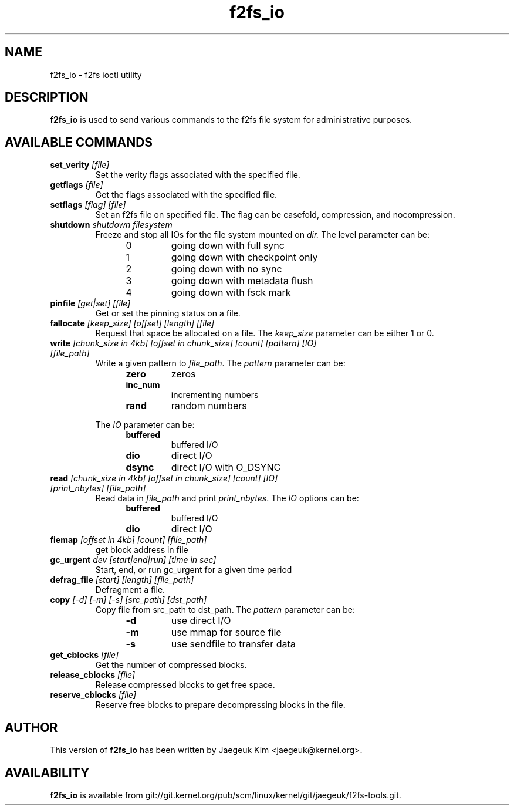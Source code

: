 .\" Generated by help2man 1.47.12.
.TH f2fs_io "8" "March 2020" "f2fs-tools" "System Administration Utilities"
.SH NAME
f2fs_io \- f2fs ioctl utility
.SH DESCRIPTION
.B f2fs_io
is used to send various commands to the f2fs file system for
administrative purposes.
.SH "AVAILABLE COMMANDS"
.TP
\fBset_verity\fR \fI[file]\fR
Set the verity flags associated with the specified file.
.TP
\fBgetflags\fR \fI[file]\fR
Get the flags associated with the specified file.
.TP
\fBsetflags\fR \fI[flag] [file]\fR
Set an f2fs file on specified file.  The flag can be casefold,
compression, and nocompression.
.TP
\fBshutdown\fR \fIshutdown filesystem\fR
Freeze and stop all IOs for the file system mounted on
.IR dir.
The level parameter can be:
.RS 1.2i
.TP
0
going down with full sync
.TP
1
going down with checkpoint only
.TP
2
going down with no sync
.TP
3
going down with metadata flush
.TP
4
going down with fsck mark
.RE
.TP
\fBpinfile\fR \fI[get|set] [file]\fR
Get or set the pinning status on a file.
.TP
\fBfallocate\fR \fI[keep_size] [offset] [length] [file]\fR
Request that space be allocated on a file.  The
.I keep_size
parameter can be either 1 or 0.
.TP
\fBwrite\fR \fI[chunk_size in 4kb] [offset in chunk_size] [count] [pattern] [IO] [file_path]\fR
Write a given pattern to
.IR file_path .
The
.I pattern
parameter can be:
.RS 1.2in
.TP
.B zero
zeros
.TP
.B inc_num
incrementing numbers
.TP
.B rand
random numbers
.RE
.IP
The
.I IO
parameter can be:
.RS 1.2in
.TP
.B buffered
buffered I/O
.TP
.B dio
direct I/O
.TP
.B dsync
direct I/O with O_DSYNC
.RE
.TP
\fBread\fR \fI[chunk_size in 4kb] [offset in chunk_size] [count] [IO] [print_nbytes] [file_path]\fR
Read data in
.I file_path
and print
.IR print_nbytes .
The
.I IO
options can be:
.RS 1.2in
.TP
.B buffered
buffered I/O
.TP
.B dio
direct I/O
.RE
.TP
\fBfiemap\fR \fI[offset in 4kb] [count] [file_path]\fR
get block address in file
.TP
\fBgc_urgent\fR \fIdev [start|end|run] [time in sec]\fR
Start, end, or run gc_urgent for a given time period
.TP
\fBdefrag_file\fR \fI[start] [length] [file_path]\fR
Defragment a file.
.TP
\fBcopy\fR \fI[-d] [-m] [-s] [src_path] [dst_path]\fR
Copy file from src_path to dst_path.
The
.I pattern
parameter can be:
.RS 1.2in
.TP
.B -d
use direct I/O
.TP
.B -m
use mmap for source file
.TP
.B -s
use sendfile to transfer data
.RE
.TP
\fBget_cblocks\fR \fI[file]\fR
Get the number of compressed blocks.
.TP
\fBrelease_cblocks\fR \fI[file]\fR
Release compressed blocks to get free space.
.TP
\fBreserve_cblocks\fR \fI[file]\fR
Reserve free blocks to prepare decompressing blocks in the file.
.SH AUTHOR
This version of
.B f2fs_io
has been written by Jaegeuk Kim <jaegeuk@kernel.org>.
.SH AVAILABILITY
.B f2fs_io
is available from git://git.kernel.org/pub/scm/linux/kernel/git/jaegeuk/f2fs-tools.git.
